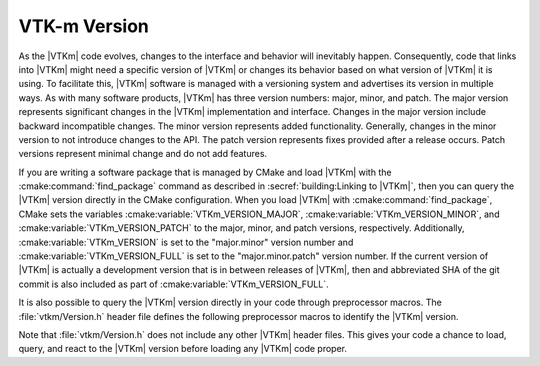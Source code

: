 ==============================
VTK-m Version
==============================

.. index:: version

As the |VTKm| code evolves, changes to the interface and behavior will
inevitably happen.
Consequently, code that links into |VTKm| might need a specific version of
|VTKm| or changes its behavior based on what version of |VTKm| it is using.
To facilitate this, |VTKm| software is managed with a versioning system and
advertises its version in multiple ways.
As with many software products, |VTKm| has three version numbers: major,
minor, and patch.
The major version represents significant changes in the |VTKm|
implementation and interface.
Changes in the major version include backward incompatible changes.
The minor version represents added functionality.
Generally, changes in the minor version to not introduce changes to the API.
The patch version represents fixes provided after a release occurs.
Patch versions represent minimal change and do not add features.

.. index::
   triple: CMake ; VTK-m package ; version

If you are writing a software package that is managed by CMake and load |VTKm| with the :cmake:command:`find_package` command as described in :secref:`building:Linking to |VTKm|`, then you can query the |VTKm| version directly in the CMake configuration.
When you load |VTKm| with :cmake:command:`find_package`, CMake sets the variables :cmake:variable:`VTKm_VERSION_MAJOR`, :cmake:variable:`VTKm_VERSION_MINOR`, and :cmake:variable:`VTKm_VERSION_PATCH` to the major, minor, and patch versions, respectively.
Additionally, :cmake:variable:`VTKm_VERSION` is set to the "major.minor" version number and :cmake:variable:`VTKm_VERSION_FULL` is set to the "major.minor.patch" version number.
If the current version of |VTKm| is actually a development version that is in between releases of |VTKm|, then and abbreviated SHA of the git commit is also included as part of :cmake:variable:`VTKm_VERSION_FULL`.

.. didyouknow::
  If you have a specific version of |VTKm| required for your software, you can also use the version option to the :cmake:command:`find_package` CMake command.
  The :cmake:command:`find_package` command takes an optional version argument that causes the command to fail if the wrong version of the package is found.

.. index:: version ; macro

It is also possible to query the |VTKm| version directly in your code through preprocessor macros.
The :file:`vtkm/Version.h` header file defines the following preprocessor macros to identify the |VTKm| version.

.. c:macro:: VTKM_VERSION

   The version number of the loaded |VTKm| package.
   This is in the form "major.minor".

.. c:macro:: VTKM_VERSION_FULL

   The extended version number of the |VTKm| package including patch and in-between-release information.
   This is in the form "major.minor.patch[.gitsha1]" where "gitsha" is only included if the source code is in between releases.

.. c:macro:: VTKM_VERSION_MAJOR

   The major |VTKm| version number.

.. c:macro:: VTKM_VERSION_MINOR

   The minor |VTKm| version number.

.. c:macro:: VTKM_VERSION_PATCH

   The patch |VTKm| version number.

.. commonerrors::
  Note that the CMake variables all begin with ``VTKm_`` (lowercase "m") whereas the preprocessor macros begin with ``VTKM_`` (all uppercase).
  This follows the respective conventions of CMake variables and preprocessor macros.

Note that :file:`vtkm/Version.h` does not include any other |VTKm| header files.
This gives your code a chance to load, query, and react to the |VTKm| version before loading any |VTKm| code proper.
